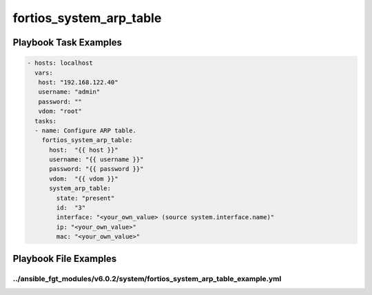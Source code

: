 ========================
fortios_system_arp_table
========================


Playbook Task Examples
----------------------

.. code-block:: yaml

    - hosts: localhost
      vars:
       host: "192.168.122.40"
       username: "admin"
       password: ""
       vdom: "root"
      tasks:
      - name: Configure ARP table.
        fortios_system_arp_table:
          host:  "{{ host }}"
          username: "{{ username }}"
          password: "{{ password }}"
          vdom:  "{{ vdom }}"
          system_arp_table:
            state: "present"
            id:  "3"
            interface: "<your_own_value> (source system.interface.name)"
            ip: "<your_own_value>"
            mac: "<your_own_value>"



Playbook File Examples
----------------------


../ansible_fgt_modules/v6.0.2/system/fortios_system_arp_table_example.yml
+++++++++++++++++++++++++++++++++++++++++++++++++++++++++++++++++++++++++

.. code-block:: yaml
            - hosts: localhost
      vars:
       host: "192.168.122.40"
       username: "admin"
       password: ""
       vdom: "root"
      tasks:
      - name: Configure ARP table.
        fortios_system_arp_table:
          host:  "{{ host }}"
          username: "{{ username }}"
          password: "{{ password }}"
          vdom:  "{{ vdom }}"
          system_arp_table:
            state: "present"
            id:  "3"
            interface: "<your_own_value> (source system.interface.name)"
            ip: "<your_own_value>"
            mac: "<your_own_value>"




